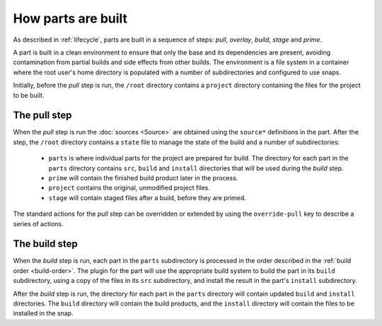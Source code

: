 How parts are built
===================

As described in :ref:`lifecycle`, parts are built in a sequence of steps:
*pull*, *overlay*, *build*, *stage* and *prime*.

A part is built in a clean environment to ensure that only the base and its
dependencies are present, avoiding contamination from partial builds and
side effects from other builds. The environment is a file system in a
container where the root user's home directory is populated with a number of
subdirectories and configured to use snaps.

.. ### Verify that snap is available in general for non-Snapcraft builds.

Initially, before the *pull* step is run, the ``/root`` directory contains a
``project`` directory containing the files for the project to be built.

The pull step
~~~~~~~~~~~~~

When the *pull* step is run the :doc:`sources <Source>` are obtained using
the ``source*`` definitions in the part. After the step, the ``/root``
directory contains a ``state`` file to manage the state of the build and a
number of subdirectories:

 * ``parts`` is where individual parts for the project are prepared for build.
   The directory for each part in the ``parts`` directory contains ``src``, ``build`` and ``install`` directories that will be used during the *build*
   step.
 * ``prime`` will contain the finished build product later in the process.
 * ``project`` contains the original, unmodified project files.
 * ``stage`` will contain staged files after a build, before they are primed.

The standard actions for the *pull* step can be overridden or extended by
using the ``override-pull`` key to describe a series of actions.

The build step
~~~~~~~~~~~~~~

When the *build* step is run, each part in the ``parts`` subdirectory is
processed in the order described in the :ref:`build order <build-order>`. The plugin for the part will use the appropriate build system
to build the part in its ``build`` subdirectory, using a copy of the files
in its ``src`` subdirectory, and install the result in the part's ``install``
subdirectory.

After the *build* step is run, the directory for each part in the ``parts``
directory will contain updated ``build`` and ``install`` directories. The
``build`` directory will contain the build products, and the ``install``
directory will contain the files to be installed in the snap.

.. Python representation of parts
.. ------------------------------
..
.. Link to reference documentation.


.. Export, packaging, formatting of final products to make a snap/charm
